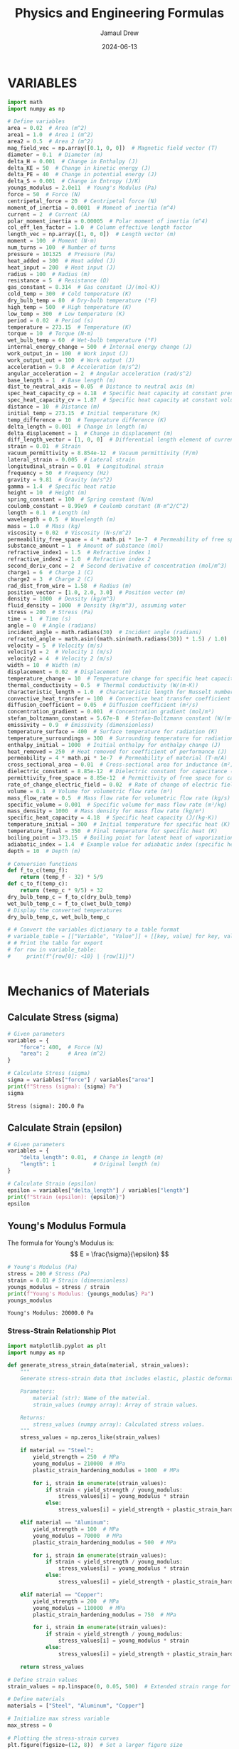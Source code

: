 #+TITLE: Physics and Engineering Formulas
#+AUTHOR: Jamaul Drew
#+DATE: 2024-06-13
* VARIABLES
#+BEGIN_SRC python :results output :exports both
import math
import numpy as np

# Define variables
area = 0.02  # Area (m^2)
area1 = 1.0  # Area 1 (m^2)
area2 = 0.5  # Area 2 (m^2)
mag_field_vec = np.array([0.1, 0, 0])  # Magnetic field vector (T)
diameter = 0.1  # Diameter (m)
delta_H = 0.001  # Change in Enthalpy (J)
delta_KE = 50  # Change in kinetic energy (J)
delta_PE = 40  # Change in potential energy (J)
delta_S = 0.001  # Change in Entropy (J/K)
youngs_modulus = 2.0e11  # Young's Modulus (Pa)
force = 50  # Force (N)
centripetal_force = 20  # Centripetal force (N)
moment_of_inertia = 0.0001  # Moment of inertia (m^4)
current = 2  # Current (A)
polar_moment_inertia = 0.00005  # Polar moment of inertia (m^4)
col_eff_len_factor = 1.0  # Column effective length factor
length_vec = np.array([1, 0, 0])  # Length vector (m)
moment = 100  # Moment (N·m)
num_turns = 100  # Number of turns
pressure = 101325  # Pressure (Pa)
heat_added = 300  # Heat added (J)
heat_input = 200  # Heat input (J)
radius = 100  # Radius (m)
resistance = 5  # Resistance (Ω)
gas_constant = 8.314  # Gas constant (J/(mol·K))
cold_temp = 300  # Cold temperature (K)
dry_bulb_temp = 80  # Dry-bulb temperature (°F)
high_temp = 500  # High temperature (K)
low_temp = 300  # Low temperature (K)
period = 0.02  # Period (s)
temperature = 273.15  # Temperature (K)
torque = 10  # Torque (N·m)
wet_bulb_temp = 60  # Wet-bulb temperature (°F)
internal_energy_change = 500  # Internal energy change (J)
work_output_in = 100  # Work input (J)
work_output_out = 100  # Work output (J)
acceleration = 9.8  # Acceleration (m/s^2)
angular_acceleration = 2  # Angular acceleration (rad/s^2)
base_length = 1  # Base length (m)
dist_to_neutral_axis = 0.05  # Distance to neutral axis (m)
spec_heat_capacity_cp = 4.18  # Specific heat capacity at constant pressure (J/(K·kg))
spec_heat_capacity_cv = 1.87  # Specific heat capacity at constant volume (J/(K·kg))
distance = 10  # Distance (m)
initial_temp = 273.15  # Initial temperature (K)
temp_difference = 10  # Temperature difference (K)
delta_length = 0.001  # Change in length (m)
delta_displacement = 1  # Change in displacement (m)
diff_length_vector = [1, 0, 0]  # Differential length element of current-carrying wire (m)
strain = 0.01  # Strain
vacuum_permittivity = 8.854e-12  # Vacuum permittivity (F/m)
lateral_strain = 0.005  # Lateral strain
longitudinal_strain = 0.01  # Longitudinal strain
frequency = 50  # Frequency (Hz)
gravity = 9.81  # Gravity (m/s^2)
gamma = 1.4  # Specific heat ratio
height = 10  # Height (m)
spring_constant = 100  # Spring constant (N/m)
coulomb_constant = 8.99e9  # Coulomb constant (N·m^2/C^2)
length = 0.1  # Length (m)
wavelength = 0.5  # Wavelength (m)
mass = 1.0  # Mass (kg)
viscosity = 0.02  # Viscosity (N·s/m^2)
permeability_free_space = 4 * math.pi * 1e-7  # Permeability of free space (T·m/A)
substance_amount = 1  # Amount of substance (mol)
refractive_index1 = 1.5  # Refractive index 1
refractive_index2 = 1.0  # Refractive index 2
second_deriv_conc = 2  # Second derivative of concentration (mol/m^3)
charge1 = 6  # Charge 1 (C)
charge2 = 3  # Charge 2 (C)
rad_dist_from_wire = 1.58  # Radius (m)
position_vector = [1.0, 2.0, 3.0]  # Position vector (m)
density = 1000  # Density (kg/m^3)
fluid_density = 1000  # Density (kg/m^3), assuming water
stress = 200  # Stress (Pa)
time = 1  # Time (s)
angle = 0  # Angle (radians)
incident_angle = math.radians(30)  # Incident angle (radians)
refracted_angle = math.asin((math.sin(math.radians(30)) * 1.5) / 1.0)  # Refracted angle (radians)
velocity = 5  # Velocity (m/s)
velocity1 = 2  # Velocity 1 (m/s)
velocity2 = 4  # Velocity 2 (m/s)
width = 10  # Width (m)
displacement = 0.02  # Displacement (m)
temperature_change = 10  # Temperature change for specific heat capacity (K)
thermal_conductivity = 0.5  # Thermal conductivity (W/(m·K))
characteristic_length = 1.0  # Characteristic length for Nusselt number (m)
convective_heat_transfer = 100  # Convective heat transfer coefficient (W/(m^2·K))
diffusion_coefficient = 0.05  # Diffusion coefficient (m²/s)
concentration_gradient = 0.001  # Concentration gradient (mol/m³)
stefan_boltzmann_constant = 5.67e-8  # Stefan-Boltzmann constant (W/(m²·K⁴))
emissivity = 0.9  # Emissivity (dimensionless)
temperature_surface = 400  # Surface temperature for radiation (K)
temperature_surroundings = 300  # Surrounding temperature for radiation (K)
enthalpy_initial = 1000  # Initial enthalpy for enthalpy change (J)
heat_removed = 250  # Heat removed for coefficient of performance (J)
permeability = 4 * math.pi * 1e-7  # Permeability of material (T·m/A)
cross_sectional_area = 0.01  # Cross-sectional area for inductance (m²)
dielectric_constant = 8.85e-12  # Dielectric constant for capacitance (F/m)
permittivity_free_space = 8.85e-12  # Permittivity of free space for capacitance (F/m)
rate_of_change_electric_field = 0.02  # Rate of change of electric field for displacement current (V/m²)
volume = 0.1  # Volume for volumetric flow rate (m³)
mass_flow_rate = 0.5  # Mass flow rate for volumetric flow rate (kg/s)
specific_volume = 0.001  # Specific volume for mass flow rate (m³/kg)
mass_density = 1000  # Mass density for mass flow rate (kg/m³)
specific_heat_capacity = 4.18  # Specific heat capacity (J/(kg·K))
temperature_initial = 300  # Initial temperature for specific heat (K)
temperature_final = 350  # Final temperature for specific heat (K)
boiling_point = 373.15  # Boiling point for latent heat of vaporization (K)
adiabatic_index = 1.4  # Example value for adiabatic index (specific heat ratio) for air
depth = 10  # Depth (m)

# Conversion functions
def f_to_c(temp_f):
    return (temp_f - 32) * 5/9
def c_to_f(temp_c):
    return (temp_c * 9/5) + 32
dry_bulb_temp_c = f_to_c(dry_bulb_temp)
wet_bulb_temp_c = f_to_c(wet_bulb_temp)
# Display the converted temperatures
dry_bulb_temp_c, wet_bulb_temp_c

# # Convert the variables dictionary to a table format
# variable_table = [["Variable", "Value"]] + [[key, value] for key, value in variables.items()]
# # Print the table for export
# for row in variable_table:
#     print(f"{row[0]: <10} | {row[1]}")


#+END_SRC

#+RESULTS:

* Mechanics of Materials
** Calculate Stress (sigma)
#+BEGIN_SRC python :results output :exports both
# Given parameters
variables = {
    "force": 400,  # Force (N)
    "area": 2      # Area (m^2)
}

# Calculate Stress (sigma)
sigma = variables["force"] / variables["area"]
print(f"Stress (sigma): {sigma} Pa")
sigma
#+END_SRC

#+RESULTS:
: Stress (sigma): 200.0 Pa

** Calculate Strain (epsilon)
#+BEGIN_SRC python :results output :exports both
# Given parameters
variables = {
    "delta_length": 0.01,  # Change in length (m)
    "length": 1            # Original length (m)
}

# Calculate Strain (epsilon)
epsilon = variables["delta_length"] / variables["length"]
print(f"Strain (epsilon): {epsilon}")
epsilon
#+END_SRC

** Young's Modulus Formula
The formula for Young's Modulus is:
\[ E = \frac{\sigma}{\epsilon} \]
#+BEGIN_SRC python :results output :exports both
# Young's Modulus (Pa)
stress = 200 # Stress (Pa)
strain = 0.01 # Strain (dimensionless)
youngs_modulus = stress / strain
print(f"Young's Modulus: {youngs_modulus} Pa")
youngs_modulus
#+END_SRC

#+RESULTS:
: Young's Modulus: 20000.0 Pa

*** Stress-Strain Relationship Plot
#+BEGIN_SRC python :results output :exports both
import matplotlib.pyplot as plt
import numpy as np

def generate_stress_strain_data(material, strain_values):
    """
    Generate stress-strain data that includes elastic, plastic deformations, and potential strain hardening.

    Parameters:
        material (str): Name of the material.
        strain_values (numpy array): Array of strain values.

    Returns:
        stress_values (numpy array): Calculated stress values.
    """
    stress_values = np.zeros_like(strain_values)

    if material == "Steel":
        yield_strength = 250  # MPa
        young_modulus = 210000  # MPa
        plastic_strain_hardening_modulus = 1000  # MPa

        for i, strain in enumerate(strain_values):
            if strain < yield_strength / young_modulus:
                stress_values[i] = young_modulus * strain
            else:
                stress_values[i] = yield_strength + plastic_strain_hardening_modulus * (strain - yield_strength / young_modulus)

    elif material == "Aluminum":
        yield_strength = 100  # MPa
        young_modulus = 70000  # MPa
        plastic_strain_hardening_modulus = 500  # MPa

        for i, strain in enumerate(strain_values):
            if strain < yield_strength / young_modulus:
                stress_values[i] = young_modulus * strain
            else:
                stress_values[i] = yield_strength + plastic_strain_hardening_modulus * (strain - yield_strength / young_modulus)

    elif material == "Copper":
        yield_strength = 200  # MPa
        young_modulus = 110000  # MPa
        plastic_strain_hardening_modulus = 750  # MPa

        for i, strain in enumerate(strain_values):
            if strain < yield_strength / young_modulus:
                stress_values[i] = young_modulus * strain
            else:
                stress_values[i] = yield_strength + plastic_strain_hardening_modulus * (strain - yield_strength / young_modulus)

    return stress_values

# Define strain values
strain_values = np.linspace(0, 0.05, 500)  # Extended strain range for comprehensive curves

# Define materials
materials = ["Steel", "Aluminum", "Copper"]

# Initialize max stress variable
max_stress = 0

# Plotting the stress-strain curves
plt.figure(figsize=(12, 8))  # Set a larger figure size

for material in materials:
    stress_values = generate_stress_strain_data(material, strain_values)
    max_stress = max(max_stress, max(stress_values))
    plt.plot(strain_values, stress_values, label=material)

# Add titles and labels
plt.title('Stress-Strain Diagram for Multiple Materials', fontsize=16)
plt.xlabel('Strain', fontsize=14)
plt.ylabel('Stress (MPa)', fontsize=14)
plt.legend(fontsize=12)
plt.grid(True)

# Ensure the entire curve is shown by adjusting axis limits
plt.xlim(0, np.max(strain_values) * 1.1)
plt.ylim(0, max_stress * 1.1)  # Add some padding at the top of the y-axis

# Display the plot
plt.show()
#+end_src

#+RESULTS:


** Moment of Inertia
The formula for the Moment of Inertia is:
\[ I = \frac{1}{12}bh^3 \]
#+BEGIN_SRC python :results output :exports both
# Moment of Inertia (m^4)
base_length = 1 # Base length (m)
height = 10 # Height (m)
moment_of_inertia = (base_length * height**3) / 12
print(f"Moment of Inertia: {moment_of_inertia} m^4")
moment_of_inertia
#+END_SRC

#+RESULTS:
: Moment of Inertia: 83.33333333333333 m^4

** Polar Moment of Inertia
The formula for the Polar Moment of Inertia is:
\[ J = \frac{\pi}{32}d^4 \]
#+BEGIN_SRC python :results output :exports both
# Polar Moment of Inertia (m^4)
diameter = 0.1 # Diameter (m)
polar_moment_inertia = (math.pi * diameter**4) / 32
print(f"Polar Moment of Inertia: {polar_moment_inertia} m^4")
polar_moment_inertia
#+END_SRC

#+RESULTS:
: Polar Moment of Inertia: 9.817477042468105e-06 m^4

** Axial Deformation
The formula for Axial Deformation is:
\[ \delta L = \frac{FL}{AE} \]
#+BEGIN_SRC python :results output :exports both
# Axial Deformation (m)
force = 50 # Force (N)
length = 0.1 # Length (m)
area = 0.02 # Area (m^2)
youngs_modulus = 2.0e11 # Young's Modulus (Pa)
axial_deformation = (force * length) / (area * youngs_modulus)
print(f"Axial Deformation: {axial_deformation} m")
axial_deformation
#+END_SRC

#+RESULTS:
: Axial Deformation: 1.25e-09 m

** Flexural Stress
The formula for Flexural Stress is:
\[ \sigma = \frac{Mc}{I} \]
#+BEGIN_SRC python :results output :exports both
# Flexural Stress (Pa)
moment = 100 # Moment (N·m)
dist_to_neutral_axis = 0.05 # Distance to neutral axis (m)
moment_of_inertia = 0.0001 # Moment of inertia (m^4)
flexural_stress = (moment * dist_to_neutral_axis) / moment_of_inertia
print(f"Flexural Stress: {flexural_stress} Pa")
flexural_stress
#+END_SRC

#+RESULTS:
: Flexural Stress: 50000.0 Pa

* Thermodynamics
** Entropy Change
The formula for Entropy Change is:
\[ \Delta S = \frac{\Delta Q}{T} \]
#+BEGIN_SRC python :results output :exports both
# Entropy Change (J/K)
delta_Q = 300 # Heat added (J)
temperature = 273.15 # Temperature (K)
delta_S = delta_Q / temperature
print(f"Entropy Change: {delta_S} J/K")
delta_S
#+END_SRC

#+RESULTS:
: Entropy Change: 1.098297638660077 J/K

** First Law of Thermodynamics
The formula for the First Law of Thermodynamics is:
\[ \Delta U = Q - W \]
#+BEGIN_SRC python :results output :exports both
# First Law of Thermodynamics (J)
internal_energy_change = 500 # Internal energy change (J)
heat_added = 300 # Heat added (J)
work_output = 100 # Work output (J)
delta_U = internal_energy_change + heat_added - work_output
print(f"First Law of Thermodynamics: {delta_U} J")
delta_U
#+END_SRC

#+RESULTS:
: First Law of Thermodynamics: 700 J

** Second Law of Thermodynamics
The formula for the Second Law of Thermodynamics is:
\[ \Delta S = \frac{\Delta Q}{T} \]
#+BEGIN_SRC python :results output :exports both
# Second Law of Thermodynamics (J/K)
delta_Q = 300 # Heat added (J)
temperature = 273.15 # Temperature (K)
delta_S = delta_Q / temperature
print(f"Second Law of Thermodynamics: {delta_S} J/K")
delta_S
#+END_SRC

#+RESULTS:
: Second Law of Thermodynamics: 1.098297638660077 J/K

** Ideal Gas Law
The formula for the Ideal Gas Law is:
\[ PV = nRT \]
#+BEGIN_SRC python :results output :exports both
# Ideal Gas Law (Pa·m³ = J)
pressure = 101325 # Pressure (Pa)
volume = 0.1 # Volume (m^3)
gas_constant = 8.314 # Gas constant (J/(mol·K))
temperature = 273.15 # Temperature (K)
substance_amount = 1 # Amount of substance (mol)
ideal_gas_law = pressure * volume - substance_amount * gas_constant * temperature
print(f"Ideal Gas Law: {ideal_gas_law} Pa·m³")
ideal_gas_law
#+END_SRC

#+RESULTS:
: Ideal Gas Law: 7861.5309 Pa·m³

* Fluid Mechanics
** Bernoulli's Equation
The formula for Bernoulli's Equation is:
\[ P + \frac{1}{2}\rho v^2 + \rho gh = \text{constant} \]

#+BEGIN_SRC python :results output :exports both
# Bernoulli's Equation (Pa)
pressure = 101325  # Pressure (Pa)
density = 1000     # Density (kg/m^3)
velocity = 5       # Velocity (m/s)
height = 10        # Height (m)
gravity = 9.81     # Gravity (m/s^2)

bernoullis_equation = pressure + (0.5 * density * velocity**2) + (density * gravity * height)
print(f"Bernoulli's Equation: {bernoullis_equation} Pa")
bernoullis_equation
#+END_SRC

#+RESULTS:
: Bernoulli's Equation: 211925.0 Pa

** Volumetric Flow Rate
The formula for Volumetric Flow Rate is:
\[ Q = A \cdot v \]

#+BEGIN_SRC python :results output :exports both
# Volumetric Flow Rate (m^3/s)
area = 0.02  # Area (m^2)
velocity = 5 # Velocity (m/s)

volumetric_flow_rate = area * velocity
print(f"Volumetric Flow Rate: {volumetric_flow_rate} m^3/s")
volumetric_flow_rate
#+END_SRC

#+RESULTS:
: Volumetric Flow Rate: 0.1 m^3/s

** Reynolds Number
The formula for Reynolds Number is:
\[ Re = \frac{\rho v L}{\mu} \]

#+BEGIN_SRC python :results output :exports both
# Reynolds Number
length = 0.05    # Characteristic Length (m)
viscosity = 0.001 # Dynamic Viscosity (Pa.s)

reynolds_number = (density * velocity * length) / viscosity
print(f"Reynolds Number: {reynolds_number}")
reynolds_number
#+END_SRC

#+RESULTS:
: Reynolds Number: 250000.0

** Drag Force
The formula for Drag Force is:
\[ F_d = \frac{1}{2} \rho v^2 C_d A \]

#+BEGIN_SRC python :results output :exports both
# Drag Force (N)
drag_coefficient = 1.2

drag_force = 0.5 * density * velocity**2 * drag_coefficient * area
print(f"Drag Force: {drag_force} N")
drag_force
#+END_SRC

#+RESULTS:
: Drag Force: 150.0 N

** Nusselt Number
The formula for Nusselt Number is:
\[ Nu = \frac{h L}{k} \]

#+BEGIN_SRC python :results output :exports both
# Nusselt Number
heat_transfer_coefficient = 100  # Heat Transfer Coefficient (W/m^2.K)
thermal_conductivity = 0.6       # Thermal Conductivity (W/m.K)

nusselt_number = (heat_transfer_coefficient * length) / thermal_conductivity
print(f"Nusselt Number: {nusselt_number}")
nusselt_number
#+END_SRC

#+RESULTS:
: Nusselt Number: 8.333333333333334

* Electricity and Magentism
** Magnetic Field
The formula for Magnetic Field is:
\[ \mathbf{B} = \mu_0 \frac{I}{2\pi r} \]
#+BEGIN_SRC python :results output :exports both
# Magnetic Field (T)
import math
permeability_free_space = 4 * math.pi * 1e-7  # Permeability of free space (T·m/A)
current = 2  # Current (A)
distance = 0.1  # Distance (m)
magnetic_field = permeability_free_space * (current / (2 * math.pi * distance))
print(f"Magnetic Field: {magnetic_field} T")
magnetic_field
#+END_SRC

#+RESULTS:
: Magnetic Field: 4.000000000000001e-06 T

** Voltage
The formula for Voltage (V) is:
V=I⋅RV=I⋅R
#+BEGIN_SRC python :results output :exports both
# Voltage (V)
current = 2  # Current (A)
resistance = 5  # Resistance (Ω)
voltage = current * resistance
print(f"Voltage (V): {voltage} V")
voltage
#+END_SRC

#+RESULTS:
: Voltage (V): 10 V

** Magnetic Flux Density
The formula for Magnetic Flux Density (B) is:
B=μ0⋅I2π⋅rB=2π⋅rμ0​⋅I​
#+BEGIN_SRC python :results output :exports both
# Magnetic Flux Density (B)
permeability_free_space = 4 * math.pi * 1e-7  # Permeability of free space (T·m/A)
current = 2  # Current (A)
radius = 100  # Radius (m)
magnetic_flux_density = permeability_free_space * (current / (2 * math.pi * radius))
print(f"Magnetic Flux Density (B): {magnetic_flux_density} T")
magnetic_flux_density
#+END_SRC

** Magnetic Force
The formula for Magnetic Force (F_m) is:
Fm=N⋅I⋅L⋅BFm​=N⋅I⋅L⋅B
#+BEGIN_SRC python :results output :exports both
# Magnetic Force (F_m)
num_turns = 100  # Number of turns
current = 2  # Current (A)
length_vec = np.array([1, 0, 0])  # Length vector (m)
mag_field_vec = np.array([0.1, 0, 0])  # Magnetic field vector (T)
magnetic_force = num_turns * current * length_vec[0] * mag_field_vec[0]
print(f"Magnetic Force (F_m): {magnetic_force} N")
magnetic_force
#+END_SRC

** Electrostatic Force
The formula for Electrostatic Force (F) is:
F=keq1q2r2F=ke​r2q1​q2​​
#+BEGIN_SRC python :results output :exports both
# Electrostatic Force (F)
coulomb_constant = 8.99e9  # Coulomb constant (N·m^2/C^2)
charge1 = 6  # Charge 1 (C)
charge2 = 3  # Charge 2 (C)
rad_dist_from_wire = 1.58  # Radius (m)
electrostatic_force = coulomb_constant * charge1 * charge2 / rad_dist_from_wire**2
print(f"Electrostatic Force (F): {electrostatic_force} N")
electrostatic_force
#+END_SRC
Certainly! Below is the refactored section of your org-mode Python source code block, containing each formula complete with verbose print statements, organized by the "FE MECHANICAL EXAM" category.

Electricity and Magnetism

Voltage
The formula for Voltage (V) is:
V=I⋅RV=I⋅R

org

#+BEGIN_SRC python :results output :exports both
# Voltage (V)
current = 2  # Current (A)
resistance = 5  # Resistance (Ω)
voltage = current * resistance
print(f"Voltage (V): {voltage} V")
voltage
#+END_SRC

Magnetic Flux Density
The formula for Magnetic Flux Density (B) is:
B=μ0⋅I2π⋅rB=2π⋅rμ0​⋅I​

org

#+BEGIN_SRC python :results output :exports both
# Magnetic Flux Density (B)
permeability_free_space = 4 * math.pi * 1e-7  # Permeability of free space (T·m/A)
current = 2  # Current (A)
radius = 100  # Radius (m)
magnetic_flux_density = permeability_free_space * (current / (2 * math.pi * radius))
print(f"Magnetic Flux Density (B): {magnetic_flux_density} T")
magnetic_flux_density
#+END_SRC

Magnetic Force
The formula for Magnetic Force (F_m) is:
Fm=N⋅I⋅L⋅BFm​=N⋅I⋅L⋅B

org

#+BEGIN_SRC python :results output :exports both
# Magnetic Force (F_m)
num_turns = 100  # Number of turns
current = 2  # Current (A)
length_vec = np.array([1, 0, 0])  # Length vector (m)
mag_field_vec = np.array([0.1, 0, 0])  # Magnetic field vector (T)
magnetic_force = num_turns * current * length_vec[0] * mag_field_vec[0]
print(f"Magnetic Force (F_m): {magnetic_force} N")
magnetic_force
#+END_SRC

Electrostatic Force
The formula for Electrostatic Force (F) is:
F=keq1q2r2F=ke​r2q1​q2​​

org

#+BEGIN_SRC python :results output :exports both
# Electrostatic Force (F)
coulomb_constant = 8.99e9  # Coulomb constant (N·m^2/C^2)
charge1 = 6  # Charge 1 (C)
charge2 = 3  # Charge 2 (C)
rad_dist_from_wire = 1.58  # Radius (m)
electrostatic_force = coulomb_constant * charge1 * charge2 / rad_dist_from_wire**2
print(f"Electrostatic Force (F): {electrostatic_force} N")
electrostatic_force
#+END_SRC

** Inductance (Solenoid)
The formula for Inductance (L) is:
L=μ⋅N2⋅AlL=lμ⋅N2⋅A​
#+BEGIN_SRC python :results output :exports both
# Inductance (Solenoid)
permeability = 4 * math.pi * 1e-7  # Permeability of material (T·m/A)
num_turns = 100  # Number of turns
cross_sectional_area = 0.01  # Cross-sectional area (m²)
length = 0.1  # Length (m)
inductance = (permeability * num_turns**2 * cross_sectional_area) / length
print(f"Inductance (Solenoid): {inductance} H")
inductance
#+END_SRC
** Capacitance (Parallel Plate Capacitor)
The formula for Capacitance (C) is:
C=ε⋅AdC=dε⋅A​
#+BEGIN_SRC python :results output :exports both
# Capacitance (Parallel Plate Capacitor)
dielectric_constant = 8.85e-12  # Dielectric constant (F/m)
permittivity_free_space = 8.85e-12  # Permittivity of free space (F/m)
area = 0.02  # Area (m²)
distance = 0.1  # Distance (m)
capacitance = (dielectric_constant * permittivity_free_space * area) / distance
print(f"Capacitance (Parallel Plate Capacitor): {capacitance} F")
capacitance
#+END_SRC

** Displacement Current (Maxwell's Equations)
The formula for nDisplacement Current (I_d) is:
Id=ε0∂E∂tId​=ε0​∂t∂E​
#+BEGIN_SRC python :results output :exports both
# Displacement Current (Maxwell's Equations)
permittivity_free_space = 8.85e-12  # Permittivity of free space (F/m)
rate_of_change_electric_field = 0.02  # Rate of change of electric field (V/m²)
displacement_current = permittivity_free_space * rate_of_change_electric_field
print(f"Displacement Current (Maxwell's Equations): {displacement_current} A")
displacement_current
#+END_SRC
** Resistivity
The formula for Resistivity (ρ) is:
ρ=R⋅Alρ=R⋅lA​
#+BEGIN_SRC python :results output :exports both
# Resistivity (Electrical Resistance)
resistance = 5  # Resistance (Ω)
cross_sectional_area = 0.01  # Cross-sectional area (m²)
length = 0.1  # Length (m)
resistivity = resistance * cross_sectional_area / length
print(f"Resistivity (Electrical Resistance): {resistivity} Ω·m")
resistivity
#+END_SRC

#+RESULTS:
: Resistivity (Electrical Resistance): 0.5 Ω·m

* Waves
** Wave Speed
The formula for Wave Speed is:
\[ v = f \cdot \lambda \]
#+BEGIN_SRC python :results output :exports both
# Wave Speed (m/s)
frequency = 50  # Frequency (Hz)
wavelength = 0.5  # Wavelength (m)
wave_speed = frequency * wavelength
print(f"Wave Speed: {wave_speed} m/s")
wave_speed
#+END_SRC

#+RESULTS:
: Wave Speed: 25.0 m/s

** Snell's Law
The formula for Snell's Law is:
\[ n_1 \sin \theta_1 = n_2 \sin \theta_2 \]
#+BEGIN_SRC python :results output :exports both
# Snell's Law
refractive_index1 = 1.5  # Refractive index 1
refractive_index2 = 1.0  # Refractive index 2
incident_angle = math.radians(30)  # Incident angle (radians)
refracted_angle = math.asin((math.sin(incident_angle) * refractive_index1) / refractive_index2)
print(f"Refracted Angle: {math.degrees(refracted_angle)} degrees")
refracted_angle
#+END_SRC

#+RESULTS:
: Refracted Angle: 48.59037789072914 degrees

* Statics
** Equilibrium of a Particle
The conditions for equilibrium of a particle are:
\[ \sum \mathbf{F} = 0 \]
#+BEGIN_SRC python :results output :exports both
# Equilibrium of a Particle (N)
force1 = 50  # Force 1 (N)
force2 = -50  # Force 2 (N)
resultant_force = force1 + force2
print(f"Resultant Force: {resultant_force} N")
resultant_force
#+END_SRC

#+RESULTS:
: Resultant Force: 0 N

** Equilibrium of a Rigid Body
The conditions for equilibrium of a rigid body are:
\[ \sum \mathbf{F} = 0 \quad \text{and} \quad \sum \mathbf{M} = 0 \]
#+BEGIN_SRC python :results output :exports both
# Equilibrium of a Rigid Body (N and N·m)
force1 = 100  # Force 1 (N)
force2 = -100  # Force 2 (N)
moment1 = 30  # Moment 1 (N·m)
moment2 = -30  # Moment 2 (N·m)
resultant_force = force1 + force2
resultant_moment = moment1 + moment2
print(f"Resultant Force: {resultant_force} N")
print(f"Resultant Moment: {resultant_moment} N·m")
resultant_force, resultant_moment
#+END_SRC

#+RESULTS:
: Resultant Force: 0 N
: Resultant Moment: 0 N·m

** Free-Body Diagrams
The process for creating a free-body diagram is:
1. Identify the body to isolate.
2. Represent all forces acting on the body.
3. Include weight, normal force, friction, tension, etc.

** Trusses
The method for analyzing trusses is:
\[ \sum F_x = 0, \quad \sum F_y = 0, \quad \sum M = 0 \]
#+BEGIN_SRC python :results output :exports both
# Analysis of Trusses (N)
joint_force_x = 300  # Force in x-direction (N)
joint_force_y = 400  # Force in y-direction (N)
reaction_force_x = -300  # Reaction force in x-direction (N)
reaction_force_y = -400  # Reaction force in y-direction (N)
resultant_force_x = joint_force_x + reaction_force_x
resultant_force_y = joint_force_y + reaction_force_y
print(f"Resultant Force in x-direction: {resultant_force_x} N")
print(f"Resultant Force in y-direction: {resultant_force_y} N")
resultant_force_x, resultant_force_y
#+END_SRC

#+RESULTS:
: Resultant Force in x-direction: 0 N
: Resultant Force in y-direction: 0 N

** Centroids
The formula for the centroid of a composite area is:
\[ \bar{x} = \frac{\sum A_i x_i}{\sum A_i} \quad \text{and} \quad \bar{y} = \frac{\sum A_i y_i}{\sum A_i} \]
#+BEGIN_SRC python :results output :exports both
# Centroid Calculation (m)
areas = [1, 2, 3]  # Areas (m^2)
x_coords = [1, 2, 3]  # x-coordinates (m)
y_coords = [1, 2, 3]  # y-coordinates (m)
centroid_x = sum(a * x for a, x in zip(areas, x_coords)) / sum(areas)
centroid_y = sum(a * y for a, y in zip(areas, y_coords)) / sum(areas)
print(f"Centroid x-coordinate: {centroid_x} m")
print(f"Centroid y-coordinate: {centroid_y} m")
centroid_x, centroid_y
#+END_SRC

#+RESULTS:
: Centroid x-coordinate: 2.0 m
: Centroid y-coordinate: 2.0 m

** Moments of Inertia
The formulas for the moments of inertia are:
\[ I_x = \int y^2 \, dA \quad \text{and} \quad I_y = \int x^2 \, dA \]
#+BEGIN_SRC python :results output :exports both
# Moment of Inertia (m^4)
base_length = 0.5  # Base length (m)
height = 0.2  # Height (m)
moment_of_inertia_x = (base_length * height**3) / 12
moment_of_inertia_y = (height * base_length**3) / 12
print(f"Moment of Inertia about x-axis: {moment_of_inertia_x} m^4")
print(f"Moment of Inertia about y-axis: {moment_of_inertia_y} m^4")
moment_of_inertia_x, moment_of_inertia_y
#+END_SRC
* Dynamics
** Kinetic Energy
The formula for Kinetic Energy is:
\[ KE = \frac{1}{2}mv^2 \]
#+BEGIN_SRC python :results output :exports both
# Kinetic Energy (J)
mass = 1.0  # Mass (kg)
velocity = 5  # Velocity (m/s)
kinetic_energy = 0.5 * mass * velocity**2
print(f"Kinetic Energy: {kinetic_energy} J")
kinetic_energy
#+END_SRC

#+RESULTS:
: Kinetic Energy: 12.5 J

** Potential Energy
The formula for Potential Energy is:
\[ PE = mgh \]
#+BEGIN_SRC python :results output :exports both
# Potential Energy (J)
mass = 1.0  # Mass (kg)
gravity = 9.81  # Acceleration due to gravity (m/s^2)
height = 10  # Height (m)
potential_energy = mass * gravity * height
print(f"Potential Energy: {potential_energy} J")
potential_energy
#+END_SRC

#+RESULTS:
: Potential Energy: 98.10000000000001 J

* Vibration
** Natural Frequency
The formula for Natural Frequency is:
\[ f_n = \frac{1}{2\pi}\sqrt{\frac{k}{m}} \]
#+BEGIN_SRC python :results output :exports both
# Natural Frequency (Hz)
spring_constant = 100  # Spring constant (N/m)
mass = 1.0  # Mass (kg)
natural_frequency = (1 / (2 * math.pi)) * math.sqrt(spring_constant / mass)
print(f"Natural Frequency: {natural_frequency} Hz")
natural_frequency
#+END_SRC

#+RESULTS:
: Natural Frequency: 1.5915494309189535 Hz

** Damping Ratio
The formula for Damping Ratio is:
\[ \zeta = \frac{c}{2\sqrt{km}} \]
#+BEGIN_SRC python :results output :exports both
# Damping Ratio (dimensionless)
damping_coefficient = 10  # Damping coefficient (N·s/m)
damping_ratio = damping_coefficient / (2 * math.sqrt(spring_constant * mass))
print(f"Damping Ratio: {damping_ratio}")
damping_ratio
#+END_SRC

#+RESULTS:
: Damping Ratio: 0.5

* Control Systems
** Transfer Function
The formula for Transfer Function is:
\[ H(s) = \frac{Y(s)}{X(s)} \]
#+BEGIN_SRC python :results output :exports both
# Transfer Function
import control as ctrl
numerator = [1]  # Numerator coefficients
denominator = [1, 2, 1]  # Denominator coefficients
transfer_function = ctrl.TransferFunction(numerator, denominator)
print(f"Transfer Function:\n{transfer_function}")
transfer_function
#+END_SRC

#+RESULTS:
: Transfer Function:
: <TransferFunction>: sys[0]
: Inputs (1): ['u[0]']
: Outputs (1): ['y[0]']
:
:
:       1
: -------------
: s^2 + 2 s + 1

* Probability and Statistics
** Mean
The formula for Mean is:
\[ \mu = \frac{\sum x_i}{n} \]
#+BEGIN_SRC python :results output :exports both
# Mean
data = [1, 2, 3, 4, 5]  # Data points
mean = sum(data) / len(data)
print(f"Mean: {mean}")
mean
#+END_SRC

#+RESULTS:
: Mean: 3.0

** Standard Deviation
The formula for Standard Deviation is:
\[ \sigma = \sqrt{\frac{\sum (x_i - \mu)^2}{n}} \]
#+BEGIN_SRC python :results output :exports both
# Standard Deviation
mean = sum(data) / len(data)
variance = sum((x - mean) ** 2 for x in data) / len(data)
standard_deviation = math.sqrt(variance)
print(f"Standard Deviation: {standard_deviation}")
standard_deviation
#+END_SRC

#+RESULTS:
: Standard Deviation: 1.4142135623730951

** Probability Density Function
The formula for Probability Density Function is:
\[ f(x) = \frac{1}{\sqrt{2\pi\sigma^2}} e^{-\frac{(x-\mu)^2}{2\sigma^2}} \]
#+BEGIN_SRC python :results output :exports both
# Probability Density Function
x = 3  # Data point
mean = 0  # Mean
std_dev = 1  # Standard deviation
pdf = (1 / (math.sqrt(2 * math.pi * std_dev**2))) * math.exp(-((x - mean)**2 / (2 * std_dev**2)))
print(f"PDF at x={x}: {pdf}")
pdf
#+END_SRC

#+RESULTS:
: PDF at x=3: 0.0044318484119380075

* Engineering Economics
#+BEGIN_SRC python :results output :exports both
import math

def single_payment_compound_amount(P, i, n):
    """
    Calculate Single Payment Compound Amount (F/P, i%, n)
    """
    return P * (1 + i)**n

def single_payment_present_worth(F, i, n):
    """
    Calculate Single Payment Present Worth (P/F, i%, n)
    """
    return F / (1 + i)**n

def uniform_series_sinking_fund(F, i, n):
    """
    Calculate Uniform Series Sinking Fund (A/F, i%, n)
    """
    return F * (i / ((1 + i)**n - 1))

def capital_recovery(P, i, n):
    """
    Calculate Capital Recovery (A/P, i%, n)
    """
    return P * (i * (1 + i)**n) / ((1 + i)**n - 1)

def linear_interpolation(x0, x1, y0, y1, x):
    """
    Perform linear interpolation between (x0, y0) and (x1, y1) for a given x
    """
    return y0 + (y1 - y0) * ((x - x0) / (x1 - x0))

def calculate_ror(initial_cost, annual_savings, operational_cost, life_expectancy, interest_rates):
    """
    Calculate Rate of Return (ROR)
    """
    annual_net_savings = annual_savings - operational_cost
    expenses = initial_cost

    # Calculate the capital recovery factor
    factors_at_interest_rates = [capital_recovery(1, i, life_expectancy) for i in interest_rates]

    # Interpolate between two interest rates
    expense_factor = expenses / annual_net_savings

    for i in range(len(interest_rates) - 1):
        if factors_at_interest_rates[i] <= expense_factor <= factors_at_interest_rates[i + 1]:
            ROR = linear_interpolation(factors_at_interest_rates[i],
                                        factors_at_interest_rates[i + 1],
                                        interest_rates[i],
                                        interest_rates[i + 1],
                                        expense_factor)
            return ROR

    return None

# Example Usage

# Given Values
initial_cost = 40000
annual_savings = 15000
operational_cost = 3000
life_expectancy = 5
interest_rates = [0.12, 0.18]  # Example interest rates (12%, 18%)

# ROR Calculation
rate_of_return = calculate_ror(initial_cost, annual_savings, operational_cost, life_expectancy, interest_rates)
if rate_of_return is not None:
    print(f"Rate of Return (ROR): {rate_of_return*100:.2f}%")
else:
    print("Rate of Return (ROR) could not be calculated with the given data.")

# Single Payment Compound Amount (F/P, i%, n)
P_single_payment = 1000  # Given Present worth
i = 0.1  # Interest rate per interest period, example: 0.1 for 10%
n = 5  # Number of compounding periods; or the expected life of an asset
F_single_payment = single_payment_compound_amount(P_single_payment, i, n)
print(f"Single Payment Compound Amount (F/P, i%, n): {F_single_payment}")

# Single Payment Present Worth (P/F, i%, n)
F_present_worth = 1500  # Given Future worth
P_present_worth = single_payment_present_worth(F_present_worth, i, n)
print(f"Single Payment Present Worth (P/F, i%, n): {P_present_worth}")

# Uniform Series Sinking Fund (A/F, i%, n)
A_sinking_fund = uniform_series_sinking_fund(F_single_payment, i, n)
print(f"Uniform Series Sinking Fund (A/F, i%, n): {A_sinking_fund}")

# Capital Recovery (A/P, i%, n)
P_capital_recovery = 1000  # Given Present worth for Capital Recovery
A_capital_recovery = capital_recovery(P_capital_recovery, i, n)
print(f"Capital Recovery (A/P, i%, n): {A_capital_recovery}")

# Uniform Series Compound Amount (F/A, i%, n)
A_uniform_series = 150  # Given Uniform amount per interest period
F_uniform_series = A_uniform_series * (((1 + i)**n - 1) / i)
print(f"Uniform Series Compound Amount (F/A, i%, n): {F_uniform_series}")

# Uniform Series Present Worth (P/A, i%, n)
P_uniform_series = A_uniform_series * ((1 - (1 + i)**-n) / i)
print(f"Uniform Series Present Worth (P/A, i%, n): {P_uniform_series}")

# Uniform Gradient Present Worth (P/G, i%, n)
G_uniform_gradient = 50  # Given Uniform Gradient
P_uniform_gradient = G_uniform_gradient * (((1 + i)**n - n * i - 1) / (i**2 * (1 + i)**n))
print(f"Uniform Gradient Present Worth (P/G, i%, n): {P_uniform_gradient}")

# Uniform Gradient Future Worth (F/G, i%, n)
F_uniform_gradient = G_uniform_gradient * (((1 + i)**n - 1 - n * i) / i)
print(f"Uniform Gradient Future Worth (F/G, i%, n): {F_uniform_gradient}")

# Uniform Gradient Uniform Series (A/G, i%, n)
A_gradient_series = G_uniform_gradient * (1 / i - n / ((1 + i)**n - 1))
print(f"Uniform Gradient Uniform Series (A/G, i%, n): {A_gradient_series}")
#+END_SRC

#+RESULTS:
#+begin_example
Rate of Return (ROR) could not be calculated with the given data.
Single Payment Compound Amount (F/P, i%, n): 1610.5100000000004
Single Payment Present Worth (P/F, i%, n): 931.3819845887324
Uniform Series Sinking Fund (A/F, i%, n): 263.79748079474524
Capital Recovery (A/P, i%, n): 263.7974807947452
Uniform Series Compound Amount (F/A, i%, n): 915.7650000000008
Uniform Series Present Worth (P/A, i%, n): 568.6180154112676
Uniform Gradient Present Worth (P/G, i%, n): 343.09007705633775
Uniform Gradient Future Worth (F/G, i%, n): 55.25500000000028
Uniform Gradient Uniform Series (A/G, i%, n): 90.5062980131369
#+end_example



* TODO
** Reference Handbook Category Scores
#+BEGIN_SRC python :results output :exports both
import pandas as pd

data = {
    "Knowledge Area": ["Mathematics", "Probability and Statistics", "Ethics and Professional Practice", "Engineering Economics", "Electricity and Magnetism", "Statics", "Dynamics, Kinematics, and Vibrations", "Mechanics of Materials", "Material Properties and Processing", "Fluid Mechanics", "Thermodynamics", "Heat Transfer", "Measurements, Instrumentation, and Controls", "Mechanical Design and Analysis"],
    "Number of Items": [6, 4, 4, 4, 5, 9, 10, 9, 7, 10, 10, 7, 5, 10],
    "Performance": [10.3, 6.2, 8.5, 6.8, 5.6, 8.5, 7.1, 4.5, 7.9, 6.7, 6.4, 6.9, 10.0, 6.7]
}

df = pd.DataFrame(data)

df['Percentage Score'] = df['Performance'] / df['Number of Items'] * 100
df = df.sort_values(by='Percentage Score', ascending=False)
print(f"Dataframe (df): {df} df")
df
#+end_src

#+RESULTS:
#+begin_example
Dataframe (df):                                  Knowledge Area  ...  Percentage Score
2              Ethics and Professional Practice  ...        212.500000
12  Measurements, Instrumentation, and Controls  ...        200.000000
0                                   Mathematics  ...        171.666667
3                         Engineering Economics  ...        170.000000
1                    Probability and Statistics  ...        155.000000
8            Material Properties and Processing  ...        112.857143
4                     Electricity and Magnetism  ...        112.000000
11                                Heat Transfer  ...         98.571429
5                                       Statics  ...         94.444444
6          Dynamics, Kinematics, and Vibrations  ...         71.000000
13               Mechanical Design and Analysis  ...         67.000000
9                               Fluid Mechanics  ...         67.000000
10                               Thermodynamics  ...         64.000000
7                        Mechanics of Materials  ...         50.000000

[14 rows x 4 columns] df
#+end_example

** Previous Print Statements
# print(f"\n::Mechanics of Materials::")
# # Calculate Stress (sigma)
# sigma = variables["force"] / variables["area"]
# print(f"Stress (sigma): {sigma} Pa")
# # Calculate Strain (epsilon)
# epsilon = variables["delta_length"] / variables["length"]
# print(f"Strain (epsilon): {epsilon}")
# # Calculate Young's Modulus (E)
# E = variables["stress"] / variables["strain"]
# print(f"Young's Modulus (E): {E} Pa")
# # Calculate Shear Stress (tau)
# tau = variables["force"] / variables["area"]
# print(f"Shear Stress (tau): {tau} Pa")
# # Calculate Shear Strain (gamma)
# gamma = variables["delta_displacement"] / variables["height"]
# print(f"Shear Strain (gamma): {gamma}")
# # Calculate Bending Stress
# bending_stress = variables["moment"] * variables["dist_to_neutral_axis"] / variables["moment_of_inertia"]
# print(f"Bending Stress: {bending_stress} Pa")
# # Calculate Torsional Shear Stress
# torsional_shear_stress = variables["torque"] * variables["radius"] / variables["polar_moment_inertia"]
# print(f"Torsional Shear Stress: {torsional_shear_stress} Pa")
# # Calculate Poisson's Ratio (v)
# poisson_ratio = -variables["lateral_strain"] / variables["longitudinal_strain"]
# print(f"Poisson's Ratio (v): {poisson_ratio}")
# # Calculate Second Moment of Inertia (Rectangle about centroid)
# I = (variables["width"] * variables["height"]**3) / 12
# print(f"Second Moment of Inertia: {I} m^4")


# print(f"\n::Fluid Mechanics::")
# # Calculate Pressure (P)
# P = variables["density"] * variables["gravity"] * variables["height"]
# print(f"Pressure (P): {P} Pa")
# # Calculate Flow Rate
# flow_rate = variables["area1"] * variables["velocity1"]
# print(f"Flow Rate: {flow_rate} m^3/s")
# # Calculate Reynolds Number
# Re = variables["density"] * variables["velocity"] * variables["diameter"] / variables["viscosity"]
# print(f"Reynolds Number: {Re}")
# # Calculate Nusselt Number
# Nu = variables["convective_heat_transfer"] * variables["characteristic_length"] / variables["thermal_conductivity"]
# print(f"Nusselt Number: {Nu}")
# # Calculate Stokes' Law (Viscous Drag on a Sphere)
# stokes_law = 6 * math.pi * variables["viscosity"] * variables["radius"] * variables["velocity"]
# print(f"Stokes' Law (Viscous Drag on a Sphere): {stokes_law}")
# # Calculate Strouhal Number (Flow past a Cylinder)
# St = variables["frequency"] * variables["characteristic_length"] / variables["velocity"]
# print(f"Strouhal Number: {St}")
# # Calculate Bernoulli Equation Pressure Difference
# rho = variables["density"]
# v1 = variables["velocity1"]
# v2 = variables["velocity2"]
# P1 = variables["pressure"]
# P2 = P1 + 0.5 * rho * (v1**2 - v2**2)
# print(f"Pressure Difference (Bernoulli): {P2 - P1} Pa")


# print(f"\n::Thermodynamics::")
# # Ideal Gas Law calculation
# ideal_gas = variables["substance_amount"] * variables["gas_constant"] * variables["temperature"]
# print(f"Ideal Gas Law: {ideal_gas} J/mol")
# # Calculate Efficiency (eta)
# eta = variables["work_output_out"] / variables["heat_input"]
# print(f"Efficiency (eta): {eta}")
# # Calculate Specific Heat Capacity
# specific_heat_capacity = variables["heat_added"] / (variables["mass"] * variables["temperature_change"])
# print(f"Specific Heat Capacity: {specific_heat_capacity}")
# # Calculate Coefficient of Performance (Refrigeration Cycle)
# COP = variables["heat_removed"] / variables["work_output_in"]
# print(f"Coefficient of Performance (Refrigeration Cycle): {COP}")
# # Calculate Heat Transfer by Radiation (Stefan-Boltzmann Law)
# radiative_heat_transfer = variables["stefan_boltzmann_constant"] * variables["emissivity"] * (variables["temperature_surface"]**4 - variables["temperature_surroundings"]**4) * variables["area"]
# print(f"Heat Transfer by Radiation (Stefan-Boltzmann Law): {radiative_heat_transfer}")
# # Calculate Change in Internal Energy (delta_U)
# delta_U = variables["heat_added"] - variables["work_output_out"]
# print(f"Change in Internal Energy (delta_U): {delta_U} J")
# # Calculate Change in Enthalpy (delta_H)
# delta_H = variables["enthalpy_initial"] + variables["delta_KE"] + variables["delta_PE"] + variables["delta_S"]
# print(f"Change in Enthalpy (delta_H): {delta_H} J")
# # Calculate Efficiency using Carnot Cycle (eta_carnot)
# eta_carnot = 1 - variables["low_temp"] / variables["high_temp"]
# print(f"Carnot Cycle Efficiency (eta_carnot): {eta_carnot}")
# # Calculate Latent Heat of Vaporization (h_fg)
# h_fg = variables["spec_heat_capacity_cp"] * (variables["boiling_point"] - variables["initial_temp"])
# print(f"Latent Heat of Vaporization (h_fg): {h_fg} kJ/kg")


# print(f"\n::Dynamics and Kinematics::")
# # Calculate Potential Energy (PE)
# PE = variables["mass"] * variables["gravity"] * variables["height"]
# print(f"Potential Energy (PE): {PE} J")
# # Calculate Kinetic Energy (KE)
# KE = 0.5 * variables["mass"] * variables["velocity"]**2
# print(f"Kinetic Energy (KE): {KE} J")
# # Calculate Work (W)
# W = variables["force"] * variables["distance"] * math.cos(variables["angle"])
# print(f"Work (W): {W} J")
# # Calculate Centripetal Force (Fc)
# Fc = variables["mass"] * variables["velocity"]**2 / variables["radius"]
# print(f"Centripetal Force (Fc): {Fc} N")
# # Calculate Angular Velocity (omega)
# omega = variables["angle"] / variables["time"]
# print(f"Angular Velocity (omega): {omega} rad/s")
# # Calculate Wave Speed (v)
# wave_speed = variables["frequency"] * variables["wavelength"]
# print(f"Wave Speed (v): {wave_speed} m/s")


# print(f"\n::Electricity and Magnetism::")
# # Calculate Voltage (V)
# V = variables["current"] * variables["resistance"]
# print(f"Voltage (V): {V} V")
# # Calculate Magnetic Flux Density (B)
# B = variables["permeability_free_space"] * variables["current"] / (2 * math.pi * variables["radius"])
# print(f"Magnetic Flux Density (B): {B} T")
# # Calculate Magnetic Force (F_m)
# F_m = variables["num_turns"] * variables["current"] * variables["length_vec"][0] * variables["mag_field_vec"][0]
# print(f"Magnetic Force (F_m): {F_m} N")
# # Calculate Electrostatic Force (F)
# electrostatic_force = variables["coulomb_constant"] * variables["charge1"] * variables["charge2"] / variables["rad_dist_from_wire"]**2
# print(f"Electrostatic Force (F): {electrostatic_force} N")
# # Calculate Inductance (Solenoid)
# inductance = (variables["permeability"] * variables["num_turns"]**2 * variables["cross_sectional_area"]) / variables["length"]
# print(f"Inductance (Solenoid): {inductance}")
# # Calculate Capacitance (Parallel Plate Capacitor)
# capacitance = (variables["dielectric_constant"] * variables["permittivity_free_space"] * variables["area"]) / variables["distance"]
# print(f"Capacitance (Parallel Plate Capacitor): {capacitance}")
# # Calculate Displacement Current (Maxwell's equations)
# displacement_current = variables["permittivity_free_space"] * variables["rate_of_change_electric_field"]
# print(f"Displacement Current (Maxwell's equations): {displacement_current}")
# # Calculate Resistivity (Electrical Resistance)
# resistivity = variables["resistance"] * variables["cross_sectional_area"] / variables["length"]
# print(f"Resistivity (Electrical Resistance): {resistivity}")


# print(f"\n::Material Properties::")
# # Calculate Linear Expansion (delta_L)
# delta_L = variables["length"] * variables["strain"]
# print(f"Linear Expansion (delta_L): {delta_L} m")
# # Calculate Volume Expansion (delta_V)
# alpha = 1 / (variables["spec_heat_capacity_cv"] * variables["temperature"])
# delta_V = alpha * variables["volume"] * variables["temp_difference"]
# print(f"Volume Expansion (delta_V): {delta_V} m^3")


# print(f"\n::Fluid and Thermal Systems::")
# # Function for saturation vapor pressure calculation
# def saturation_vapor_pressure(T):
#     T_C = (T - 32) * 5.0 / 9.0  # Convert °F to °C
#     return 6.112 * math.exp((17.67 * T_C) / (T_C + 243.5))
# # Calculate saturation vapor pressure
# T = variables["temperature"]  # Example temperature in °F
# saturation_vapor_pressure_value = saturation_vapor_pressure(T)
# print(f"Saturation Vapor Pressure at {T} °F: {saturation_vapor_pressure_value} hPa")
# # Calculate specific heat
# specific_heat = variables["heat_added"] / (variables["mass"] * variables["temperature_change"])
# specific_heat
# print(f"Specific Heat: {specific_heat} J/(kg·K)")
# # Calculate Fourier's Law (Heat Conduction)
# heat_conduction = variables["thermal_conductivity"] * variables["area"] * (variables["temperature_change"] / variables["length"])
# print(f"Fourier's Law (Heat Conduction): {heat_conduction} W")
# # Calculate Diffusion Equation (Mass Transfer)
# diffusion_flux = -variables["diffusion_coefficient"] * (variables["concentration_gradient"] / variables["distance"])
# print(f"Diffusion Equation (Mass Transfer): {diffusion_flux} kg/(m²·s)")


# print(f"\n::Additional Physics::")
# # Calculate Speed of Sound in a Gas
# speed_of_sound = math.sqrt(variables["adiabatic_index"] * variables["gas_constant"] * variables["temperature"])
# print(f"Speed of Sound in a Gas: {speed_of_sound} m/s")
# # Calculate Pascal's Law (Hydrostatic Pressure)
# hydrostatic_pressure = variables["fluid_density"] * variables["gravity"] * variables["depth"]
# print(f"Hydrostatic Pressure (Pascal's Law): {hydrostatic_pressure} Pa")

# # Function to calculate permutations
# def permutations(n, r):
#     """
#     Calculate the number of permutations of n distinct objects taken r at a time.
#     Parameters:
#     n (int): Total number of distinct objects.
#     r (int): Number of objects taken at a time.
#     Returns:
#     int: Number of permutations.
#     """
#     return math.factorial(n) // math.factorial(n - r)

# # Function to calculate combinations
# def combinations(n, r):
#     """
#     Calculate the number of combinations of n distinct objects taken r at a time.
#     Parameters:
#     n (int): Total number of distinct objects.
#     r (int): Number of objects taken at a time.
#     Returns:
#     int: Number of combinations.
#     """
#     return math.factorial(n) // (math.factorial(r) * math.factorial(n - r))
# # Example calculations
# n = 10
# r = 1
# nPr = permutations(n, r)
# nCr = combinations(n, r)
# print(f"Permutations P({n}, {r}): {nPr}")
# print(f"Combinations C({n}, {r}): {nCr}")
